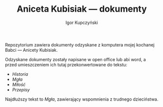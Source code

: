 #+TITLE: Aniceta Kubisiak --- dokumenty
#+AUTHOR: Igor Kupczyński

Repozytorium zawiera dokumenty odzyskane z komputera mojej kochanej Babci ---
Anicety Kubisiak.

Odzyskane dokumenty zostały napisane w open office lub abi word, a przed
umieszczeniem ich tutaj przekonwertowane do tekstu:

- [[historia.org][Historia]]
- [[mg%C5%82a.org][Mgła]]
- [[mi%C5%82o%C5%9B%C4%87.org][Miłość]]
- [[przepisy.org][Przepisy]]

Najdłuższy tekst to /Mgła/, zawierający wspomnienia z trudnego dzieciństwa.

# Local Variables:
# ispell-local-dictionary: "polish"
# End:
